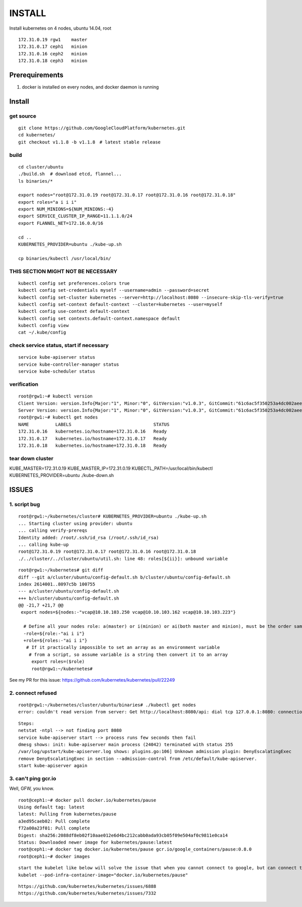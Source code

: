 INSTALL
=======

Install kubernetes on 4 nodes, ubuntu 14.04, root

::

    172.31.0.19 rgw1    master
    172.31.0.17 ceph1   minion
    172.31.0.16 ceph2   minion
    172.31.0.18 ceph3   minion

Prerequirements
_______________

1. docker is installed on every nodes, and docker daemon is running

Install
_______

get source
++++++++++

::

    git clone https://github.com/GoogleCloudPlatform/kubernetes.git
    cd kubernetes/
    git checkout v1.1.8 -b v1.1.8　# latest stable release

build
+++++

::

    cd cluster/ubuntu
    ./build.sh  # download etcd, flannel...
    ls binaries/*

    export nodes="root@172.31.0.19 root@172.31.0.17 root@172.31.0.16 root@172.31.0.18"
    export roles="a i i i"
    export NUM_MINIONS=${NUM_MINIONS:-4}
    export SERVICE_CLUSTER_IP_RANGE=11.1.1.0/24
    export FLANNEL_NET=172.16.0.0/16

    cd ..
    KUBERNETES_PROVIDER=ubuntu ./kube-up.sh

    cp binaries/kubectl /usr/local/bin/

THIS SECTION MIGHT NOT BE NECESSARY
+++++++++++++++++++++++++++++++++++

::

    kubectl config set preferences.colors true
    kubectl config set-credentials myself --username=admin --password=secret
    kubectl config set-cluster kubernetes --server=http://localhost:8080 --insecure-skip-tls-verify=true
    kubectl config set-context default-context --cluster=kubernetes --user=myself
    kubectl config use-context default-context
    kubectl config set contexts.default-context.namespace default
    kubectl config view
    cat ~/.kube/config


check service status, start if necessary
++++++++++++++++++++++++++++++++++++++++

::

    service kube-apiserver status
    service kube-controller-manager status
    service kube-scheduler status

verification
++++++++++++

::

    root@rgw1:~# kubectl version
    Client Version: version.Info{Major:"1", Minor:"0", GitVersion:"v1.0.3", GitCommit:"61c6ac5f350253a4dc002aee97b7db7ff01ee4ca", GitTreeState:"clean"}
    Server Version: version.Info{Major:"1", Minor:"0", GitVersion:"v1.0.3", GitCommit:"61c6ac5f350253a4dc002aee97b7db7ff01ee4ca", GitTreeState:"clean"}
    root@rgw1:~# kubectl get nodes
    NAME          LABELS                               STATUS
    172.31.0.16   kubernetes.io/hostname=172.31.0.16   Ready
    172.31.0.17   kubernetes.io/hostname=172.31.0.17   Ready
    172.31.0.18   kubernetes.io/hostname=172.31.0.18   Ready


tear down cluster
+++++++++++++++++

KUBE_MASTER=172.31.0.19 KUBE_MASTER_IP=172.31.0.19 KUBECTL_PATH=/usr/local/bin/kubectl KUBERNETES_PROVIDER=ubuntu ./kube-down.sh

ISSUES
______

1. script bug
+++++++++++++

::

    root@rgw1:~/kubernetes/cluster# KUBERNETES_PROVIDER=ubuntu ./kube-up.sh
    ... Starting cluster using provider: ubuntu
    ... calling verify-prereqs
    Identity added: /root/.ssh/id_rsa (/root/.ssh/id_rsa)
    ... calling kube-up
    root@172.31.0.19 root@172.31.0.17 root@172.31.0.16 root@172.31.0.18
    ./../cluster/../cluster/ubuntu/util.sh: line 48: roles[${ii}]: unbound variable

::

    root@rgw1:~/kubernetes# git diff
    diff --git a/cluster/ubuntu/config-default.sh b/cluster/ubuntu/config-default.sh
    index 2614001..8097c5b 100755
    --- a/cluster/ubuntu/config-default.sh
    +++ b/cluster/ubuntu/config-default.sh
    @@ -21,7 +21,7 @@
     export nodes=${nodes:-"vcap@10.10.103.250 vcap@10.10.103.162 vcap@10.10.103.223"}
      
      # Define all your nodes role: a(master) or i(minion) or ai(both master and minion), must be the order same 
      -role=${role:-"ai i i"}
      +role=${roles:-"ai i i"}
       # If it practically impossible to set an array as an environment variable
        # from a script, so assume variable is a string then convert it to an array
         export roles=($role)
         root@rgw1:~/kubernetes#

See my PR for this issue:
https://github.com/kubernetes/kubernetes/pull/22249



2. connect refused 
++++++++++++++++++

::

    root@rgw1:~/kubernetes/cluster/ubuntu/binaries# ./kubectl get nodes
    error: couldn't read version from server: Get http://localhost:8080/api: dial tcp 127.0.0.1:8080: connection refused

::

    Steps:
    netstat -ntpl --> not finding port 8080
    service kube-apiserver start --> process runs few seconds then fail
    dmesg shows: init: kube-apiserver main process (24042) terminated with status 255
    /var/log/upstart/kube-apiserver.log shows: plugins.go:106] Unknown admission plugin: DenyEscalatingExec
    remove DenyEscalatingExec in section --admission-control from /etc/default/kube-apiserver.
    start kube-apiserver again

3. can't ping gcr.io
++++++++++++++++++++

Well, GFW, you know.

::

    root@ceph1:~# docker pull docker.io/kubernetes/pause
    Using default tag: latest
    latest: Pulling from kubernetes/pause
    a3ed95caeb02: Pull complete
    f72a00a23f01: Pull complete
    Digest: sha256:2088df8eb02f10aae012e6d4bc212cabb0ada93cb05f09e504af0c9811e0ca14
    Status: Downloaded newer image for kubernetes/pause:latest
    root@ceph1:~# docker tag docker.io/kubernetes/pause gcr.io/google_containers/pause:0.8.0
    root@ceph1:~# docker images

::

    start the kubelet like below will solve the issue that when you cannot connect to google, but can connect to docker.io:
    kubelet --pod-infra-container-image="docker.io/kubernetes/pause"

::

    https://github.com/kubernetes/kubernetes/issues/6888
    https://github.com/kubernetes/kubernetes/issues/7332

